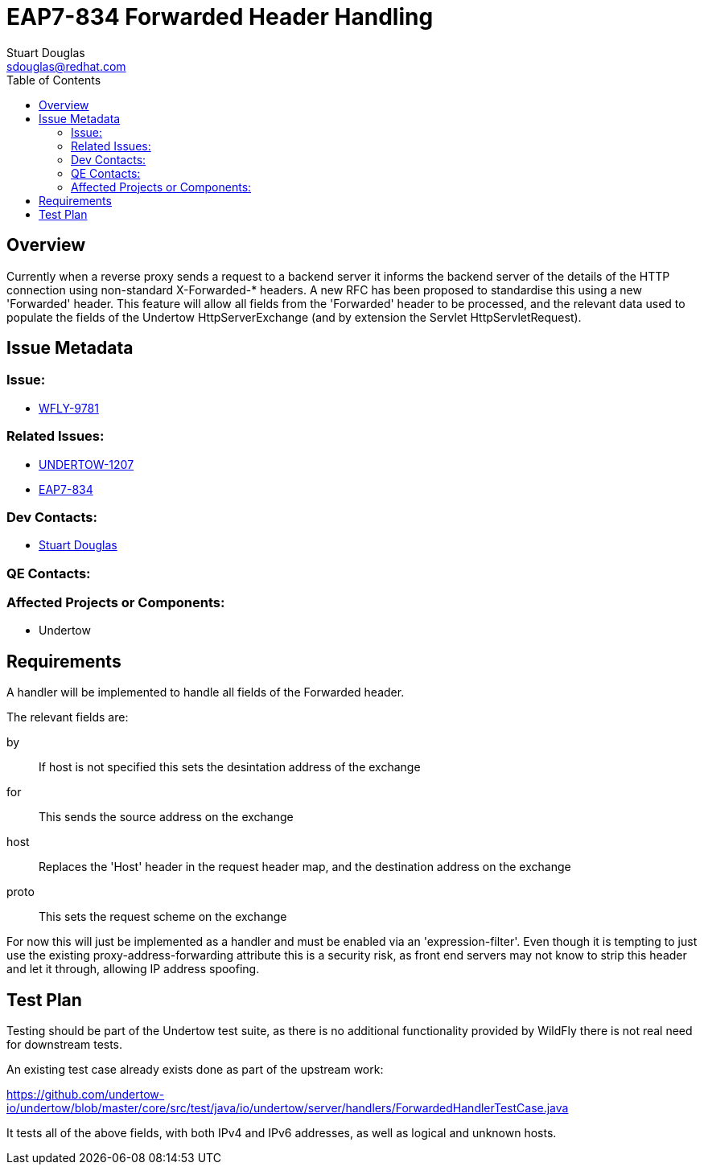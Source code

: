 = EAP7-834 Forwarded Header Handling
:author:            Stuart Douglas
:email:             sdouglas@redhat.com
:toc:               left
:icons:             font
:keywords:          comma,separated,tags
:idprefix:
:idseparator:       -
:issue-base-url:    https://issues.redhat.com

== Overview

Currently when a reverse proxy sends a request to a backend server it informs the backend server
of the details of the HTTP connection using non-standard X-Forwarded-* headers. A new RFC has
been proposed to standardise this using a new 'Forwarded' header. This feature will allow all fields
from the 'Forwarded' header to be processed, and the relevant data used to populate the fields
of the Undertow HttpServerExchange (and by extension the Servlet HttpServletRequest).

== Issue Metadata

=== Issue:

* {issue-base-url}/WFLY-9781[WFLY-9781]

=== Related Issues:

* {issue-base-url}/UNDERTOW-1207[UNDERTOW-1207]
* {issue-base-url}/EAP7-834[EAP7-834]

=== Dev Contacts:

* mailto:{email}[{author}]

=== QE Contacts:

=== Affected Projects or Components:

* Undertow

== Requirements

A handler will be implemented to handle all fields of the Forwarded header.

The relevant fields are:

by::
If host is not specified this sets the desintation address of the exchange
for::
This sends the source address on the exchange
host::
Replaces the 'Host' header in the request header map, and the destination address on the exchange
proto::
This sets the request scheme on the exchange

For now this will just be implemented as a handler and must be enabled via an 'expression-filter'. Even
though it is tempting to just use the existing proxy-address-forwarding attribute this is a security risk,
as front end servers may not know to strip this header and let it through, allowing IP address spoofing.

== Test Plan

Testing should be part of the Undertow test suite, as there is no additional functionality provided by WildFly there
is not real need for downstream tests.

An existing test case already exists done as part of the upstream work:

https://github.com/undertow-io/undertow/blob/master/core/src/test/java/io/undertow/server/handlers/ForwardedHandlerTestCase.java

It tests all of the above fields, with both IPv4 and IPv6 addresses, as well as logical and unknown hosts.
